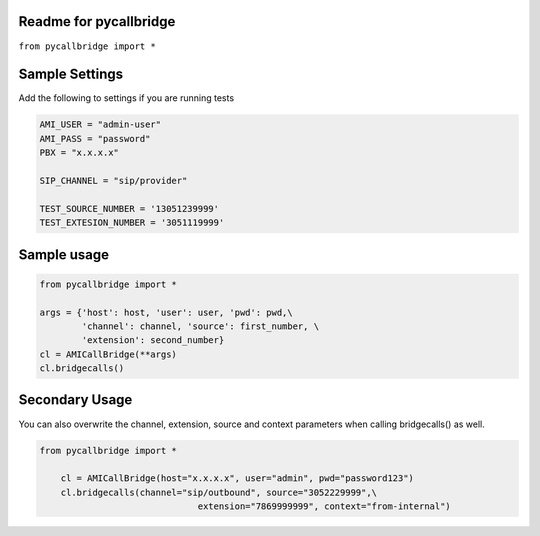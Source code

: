 Readme for pycallbridge
------------------------------

``from pycallbridge import *``


Sample Settings
----------------
Add the following to settings if you are running tests


.. code-block:: python

	AMI_USER = "admin-user"
	AMI_PASS = "password"
	PBX = "x.x.x.x"

	SIP_CHANNEL = "sip/provider"

	TEST_SOURCE_NUMBER = '13051239999'
	TEST_EXTESION_NUMBER = '3051119999'


Sample usage
-------------

.. code-block:: python

    from pycallbridge import *

    args = {'host': host, 'user': user, 'pwd': pwd,\
            'channel': channel, 'source': first_number, \
            'extension': second_number}
    cl = AMICallBridge(**args)
    cl.bridgecalls()
    

Secondary Usage
---------------
You can also overwrite the channel, extension, source and context parameters when calling bridgecalls() as well.

.. code-block:: python

    from pycallbridge import *

	cl = AMICallBridge(host="x.x.x.x", user="admin", pwd="password123")
	cl.bridgecalls(channel="sip/outbound", source="3052229999",\
				  extension="7869999999", context="from-internal")



